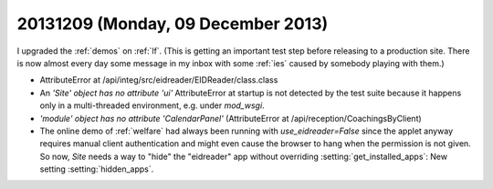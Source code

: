 ===================================
20131209 (Monday, 09 December 2013)
===================================

I upgraded the :ref:`demos` on :ref:`lf`. 
(This is getting an important test step before releasing 
to a production site. There is now almost every day some message 
in my inbox with some :ref:`ies` caused by somebody playing 
with them.)

- AttributeError at /api/integ/src/eidreader/EIDReader/class.class

- An `'Site' object has no attribute 'ui'` AttributeError at startup 
  is not detected by the test suite because it happens only in a 
  multi-threaded environment, e.g. under `mod_wsgi`.

- `'module' object has no attribute 'CalendarPanel'`
  (AttributeError at /api/reception/CoachingsByClient)

- The online demo of :ref:`welfare` had always been running with
  `use_eidreader=False` since the applet anyway requires manual client
  authentication and might even cause the browser to hang when the
  permission is not given.  So now, `Site` needs a way to "hide" the
  "eidreader" app without overriding :setting:`get_installed_apps`:
  New setting :setting:`hidden_apps`.

